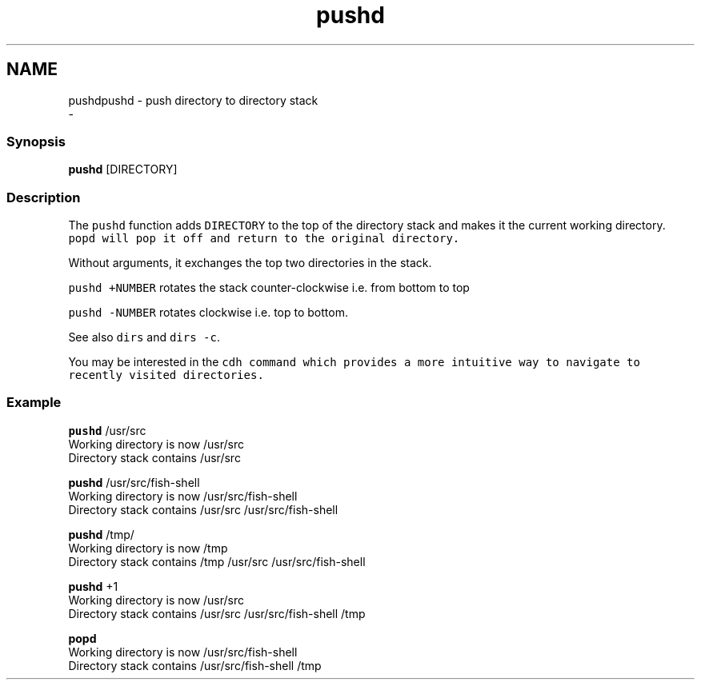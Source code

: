 .TH "pushd" 1 "Thu Nov 23 2017" "Version 2.7.0" "fish" \" -*- nroff -*-
.ad l
.nh
.SH NAME
pushdpushd - push directory to directory stack 
 \- 
.PP
.SS "Synopsis"
.PP
.nf

\fBpushd\fP [DIRECTORY]
.fi
.PP
.SS "Description"
The \fCpushd\fP function adds \fCDIRECTORY\fP to the top of the directory stack and makes it the current working directory\&. \fC\fCpopd\fP\fP will pop it off and return to the original directory\&.
.PP
Without arguments, it exchanges the top two directories in the stack\&.
.PP
\fCpushd +NUMBER\fP rotates the stack counter-clockwise i\&.e\&. from bottom to top
.PP
\fCpushd -NUMBER\fP rotates clockwise i\&.e\&. top to bottom\&.
.PP
See also \fCdirs\fP and \fCdirs -c\fP\&.
.PP
You may be interested in the \fC\fCcdh\fP\fP command which provides a more intuitive way to navigate to recently visited directories\&.
.SS "Example"
.PP
.nf

\fBpushd\fP /usr/src
  Working directory is now /usr/src
  Directory stack contains /usr/src
.fi
.PP
.PP
.PP
.nf
\fBpushd\fP /usr/src/fish-shell
  Working directory is now /usr/src/fish-shell
  Directory stack contains /usr/src /usr/src/fish-shell
.fi
.PP
.PP
.PP
.nf
\fBpushd\fP /tmp/
  Working directory is now /tmp
  Directory stack contains /tmp /usr/src /usr/src/fish-shell
.fi
.PP
.PP
.PP
.nf
\fBpushd\fP +1
  Working directory is now /usr/src
  Directory stack contains /usr/src /usr/src/fish-shell /tmp
.fi
.PP
.PP
.PP
.nf
\fBpopd\fP
  Working directory is now /usr/src/fish-shell
  Directory stack contains /usr/src/fish-shell /tmp
.fi
.PP
 
